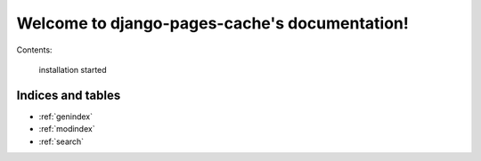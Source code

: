 .. django-pages-cache documentation master file, created by
   sphinx-quickstart on Sun Jul 10 14:16:19 2016.
   You can adapt this file completely to your liking, but it should at least
   contain the root `toctree` directive.

**********************************************
Welcome to django-pages-cache's documentation!
**********************************************

Contents:

   installation  
   started      

Indices and tables
==================

* :ref:`genindex`
* :ref:`modindex`
* :ref:`search`